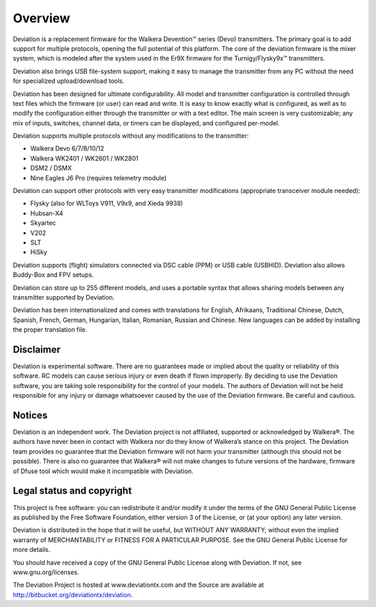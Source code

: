 Overview
============

Deviation is a replacement firmware for the Walkera Devention™ series (Devo) transmitters.  The primary goal is to add support for multiple protocols, opening the full potential of this platform. The core of the deviation firmware is the mixer system, which is modeled after the system used in the Er9X firmware for the Turnigy/Flysky9x™ transmitters.

Deviation also brings USB file-system support, making it easy to manage the transmitter from any PC without the need for specialized upload/download tools.

Deviation has been designed for ultimate configurability. All model and transmitter configuration is controlled through text files which the firmware (or user) can read and write. It is easy to know exactly what is configured, as well as to modify the configuration either through the transmitter or with a text editor. The main screen is very customizable; any mix of inputs, switches, channel data, or timers can be displayed, and configured per-model.

Deviation supports multiple protocols without any modifications to the transmitter:

* Walkera Devo 6/7/8/10/12
* Walkera WK2401 / WK2601 / WK2801
* DSM2 / DSMX
* Nine Eagles J6 Pro (requires telemetry module)

Deviation can support other protocols with very easy transmitter modifications (appropriate transceiver module needed):

* Flysky (also for WLToys V911, V9x9, and Xieda 9938)
* Hubsan-X4
* Skyartec
* V202
* SLT
* HiSky

Deviation supports (flight) simulators connected via DSC cable (PPM) or USB cable (USBHID). Deviation also allows Buddy-Box and FPV setups.

Deviation can store up to 255 different models, and uses a portable syntax that allows sharing models between any transmitter supported by Deviation.

Deviation has been internationalized and comes with translations for English, Afrikaans, Traditional Chinese, Dutch, Spanish, French, German, Hungarian, Italian, Romanian, Russian and Chinese. New languages can be added by installing the proper translation file.

.. macro:: pdf_page_break

Disclaimer
----------

Deviation is experimental software. There are no guarantees made or implied about the quality or reliability of this software. RC models can cause serious injury or even death if flown improperly. By deciding to use the Deviation software, you are taking sole responsibility for the control of your models. The authors of Deviation will not be held responsible for any injury or damage whatsoever caused by the use of the Deviation firmware. Be careful and cautious.

Notices
-------

Deviation is an independent work. The Deviation project is not affiliated, supported or acknowledged by Walkera®. The authors have never been in contact with Walkera nor do they know of Walkera’s stance on this project. The Deviation team provides no guarantee that the Deviation firmware will not harm your transmitter (although this should not be possible). There is also no guarantee that Walkera® will not make changes to future versions of the hardware, firmware of Dfuse tool which would make it incompatible with Deviation.

Legal status and copyright
--------------------------

This project is free software: you can redistribute it and/or modify it under the terms of the GNU General Public License as published by the Free Software Foundation, either version 3 of the License, or (at your option) any later version.

Deviation is distributed in the hope that it will be useful, but WITHOUT ANY WARRANTY; without even the implied warranty of MERCHANTABILITY or FITNESS FOR A PARTICULAR PURPOSE. See the GNU General Public License for more details.

You should have received a copy of the GNU General Public License along with Deviation. If not, see www.gnu.org/licenses.

.. cssclass:: bold-italic

The Deviation Project is hosted at www.deviationtx.com and the Source are available at http://bitbucket.org/deviationtx/deviation.


